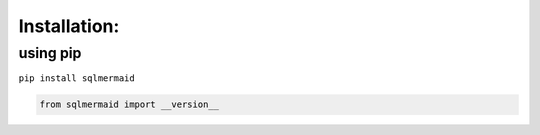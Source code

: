 Installation:
=============

using pip
---------

``pip install sqlmermaid``

.. code:: ipython3

    from sqlmermaid import __version__
